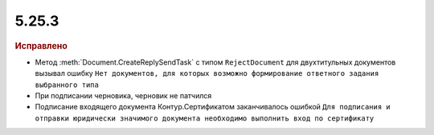 5.25.3
------

.. feed-entry::
  :date: 2019-01-17

.. rubric:: Исправлено

* Метод :meth:`Document.CreateReplySendTask` с типом ``RejectDocument`` для двухтитульных документов вызывал ошибку ``Нет документов, для которых возможно формирование ответного задания выбранного типа``
* При подписании черновика, черновик не патчился
* Подписание входящего документа Контур.Сертификатом заканчивалось ошибкой ``Для подписания и отправки юридически значимого документа необходимо выполнить вход по сертификату``
